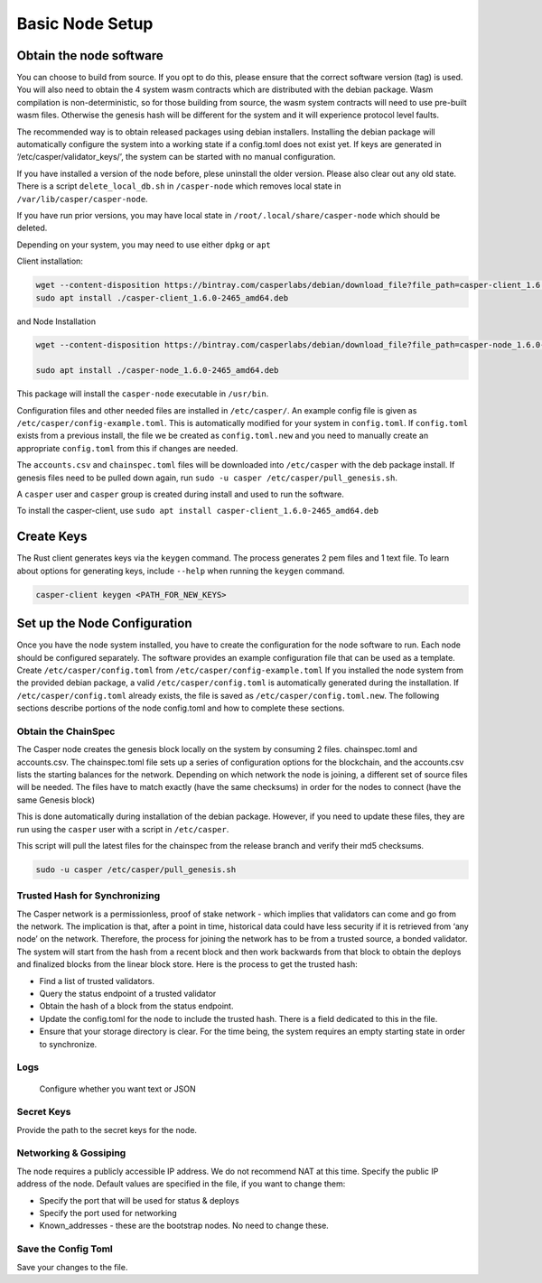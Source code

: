 
Basic Node Setup
================

Obtain the node software
------------------------

You can choose to build from source. If you opt to do this, please ensure that the correct software version (tag) is used. You will also need to obtain the 4 system wasm contracts which are distributed with the debian package. Wasm compilation is non-deterministic, so for those building from source, the wasm system contracts will need to use pre-built wasm files. Otherwise the genesis hash will be different for the system and it will experience protocol level faults. 

The recommended way is to obtain released packages using debian installers. Installing the debian package will automatically configure the system into a working state if a config.toml does not exist yet.  If keys are generated in ‘/etc/casper/validator_keys/’, the system can be started with no manual configuration.

If you have installed a version of the node before, plese uninstall the older version.  Please also clear out any old state. There is a script ``delete_local_db.sh`` in ``/casper-node`` which removes local state in ``/var/lib/casper/casper-node``.

If you have run prior versions, you may have local state in ``/root/.local/share/casper-node`` which should be deleted.

Depending on your system, you may need to use either ``dpkg`` or ``apt``

Client installation:

.. code-block:: bash

   wget --content-disposition https://bintray.com/casperlabs/debian/download_file?file_path=casper-client_1.6.0-2465_amd64.deb
   sudo apt install ./casper-client_1.6.0-2465_amd64.deb

and Node Installation

.. code-block:: bash

   wget --content-disposition https://bintray.com/casperlabs/debian/download_file?file_path=casper-node_1.6.0-2465_amd64.deb

   sudo apt install ./casper-node_1.6.0-2465_amd64.deb

This package will install the ``casper-node`` executable in ``/usr/bin``.

Configuration files and other needed files are installed in ``/etc/casper/``. An example config file is given
as ``/etc/casper/config-example.toml``. This is automatically modified for your system in ``config.toml``. If 
``config.toml`` exists from a previous install, the file we be created as ``config.toml.new`` and you need to manually create an appropriate ``config.toml`` from this if changes are needed. 

The ``accounts.csv`` and ``chainspec.toml`` files will be downloaded into ``/etc/casper`` with the deb package install. 
If genesis files need to be pulled down again, run ``sudo -u casper /etc/casper/pull_genesis.sh``. 

A ``casper`` user and ``casper`` group is created during install and used to run the software. 

To install the casper-client, use ``sudo apt install casper-client_1.6.0-2465_amd64.deb``

Create Keys
-----------

The Rust client generates keys via the ``keygen`` command.  The process generates 2 pem files and 1 text file.
To learn about options for generating keys, include ``--help`` when running the ``keygen`` command.

.. code-block:: bash

   casper-client keygen <PATH_FOR_NEW_KEYS>

Set up the Node Configuration
-----------------------------

Once you have the node system installed, you have to create the configuration for the node software to run.  Each node should be configured separately. The software provides an example configuration file that can be used as a template. Create ``/etc/casper/config.toml`` from ``/etc/casper/config-example.toml``  If you installed the node system from the provided debian package, a valid ``/etc/casper/config.toml`` is automatically generated during the installation. If ``/etc/casper/config.toml`` already exists, the file is saved as ``/etc/casper/config.toml.new``. The following sections describe portions of the node config.toml and how to complete these sections.

Obtain the ChainSpec
^^^^^^^^^^^^^^^^^^^^

The Casper node creates the genesis block locally on the system by consuming 2 files. 
chainspec.toml and accounts.csv. The chainspec.toml file sets up a series of configuration options for the blockchain, and the accounts.csv lists the starting balances for the network.
Depending on which network the node is joining, a different set of source files will be needed.  The files have to match exactly (have the same checksums) in order for the nodes to connect (have the same Genesis block)

This is done automatically during installation of the debian package. However, if you need to update these files, they are run using the ``casper`` user with a script in ``/etc/casper``.

This script will pull the latest files for the chainspec from the release branch and verify their md5 checksums.

.. code-block:: bash

   sudo -u casper /etc/casper/pull_genesis.sh

Trusted Hash for Synchronizing
^^^^^^^^^^^^^^^^^^^^^^^^^^^^^^

The Casper network is a permissionless, proof of stake network - which implies that validators can come and go from the network.  The implication is that, after a point in time, historical data could have less security if it is retrieved from ‘any node’ on the network.  Therefore, the process for joining the network has to be from a trusted source, a bonded validator.  The system will start from the hash from a recent block and then work backwards from that block to obtain the deploys and finalized blocks from the linear block store.  Here is the process to get the trusted hash:


* Find a list of trusted validators.  
* Query the status endpoint of a trusted validator
* Obtain the hash of a block from the status endpoint.
* Update the config.toml for the node to include the trusted hash. There is a field dedicated to this in the file. 
* Ensure that your storage directory is clear.  For the time being, the system requires an empty starting state in order to synchronize.  

Logs
^^^^

 Configure whether you want text or JSON

Secret Keys
^^^^^^^^^^^

Provide the path to the secret keys for the node.

Networking & Gossiping
^^^^^^^^^^^^^^^^^^^^^^

The node requires a publicly accessible IP address.  We do not recommend NAT at this time. Specify the public IP address of the node. Default values are specified in the file, if you want to change them: 


* Specify the port that will be used for status  & deploys
* Specify the port used for networking 
* Known_addresses - these are the bootstrap nodes. No need to change these.

Save the Config Toml
^^^^^^^^^^^^^^^^^^^^

Save your changes to the file.
